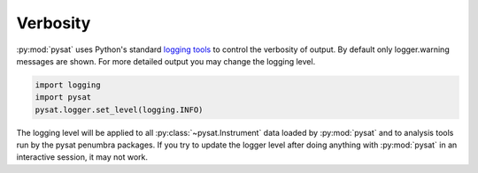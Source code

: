 .. _tutorial-verb:

Verbosity
---------

:py:mod:`pysat` uses Python's standard
`logging tools <https://docs.python.org/3/library/logging.html>`_
to control the verbosity of output. By default only logger.warning messages
are shown. For more detailed output you may change the logging level.

.. code:: python

  import logging
  import pysat
  pysat.logger.set_level(logging.INFO)

The logging level will be applied to all :py:class:`~pysat.Instrument` data
loaded by :py:mod:`pysat` and to analysis tools run by the pysat penumbra
packages.  If you try to update the logger level after doing anything with
:py:mod:`pysat` in an interactive session, it may not work.
